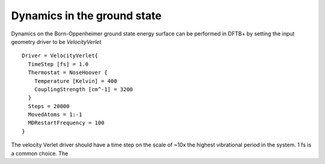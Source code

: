 .. highlight:: none

****************************
Dynamics in the ground state
****************************

Dynamics on the Born-Oppenheimer ground state energy surface can be performed in
DFTB+ by setting the input geometry driver to be `VelocityVerlet` ::
  
  Driver = VelocityVerlet{
    TimeStep [fs] = 1.0
    Thermostat = NoseHoover {
      Temperature [Kelvin] = 400
      CouplingStrength [cm^-1] = 3200
    }
    Steps = 20000
    MovedAtoms = 1:-1
    MDRestartFrequency = 100
  }

The velocity Verlet driver should have a time step on the scale of ~10x the
highest vibrational period in the system. 1 fs is a common choice. The  

.. only:: builder_html
   
   See :download:`the full input <../inputs/moleculardynamics/bomd/dftb_in.hsd>`
   and :download:`geometry <../inputs/moleculardynamics/bomd/geom.gen>`.
